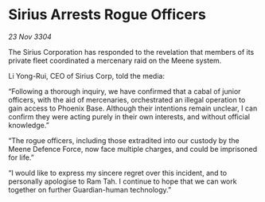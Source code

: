 * Sirius Arrests Rogue Officers

/23 Nov 3304/

The Sirius Corporation has responded to the revelation that members of its private fleet coordinated a mercenary raid on the Meene system. 

Li Yong-Rui, CEO of Sirius Corp, told the media: 

“Following a thorough inquiry, we have confirmed that a cabal of junior officers, with the aid of mercenaries, orchestrated an illegal operation to gain access to Phoenix Base. Although their intentions remain unclear, I can confirm they were acting purely in their own interests, and without official knowledge.” 

“The rogue officers, including those extradited into our custody by the Meene Defence Force, now face multiple charges, and could be imprisoned for life.” 

“I would like to express my sincere regret over this incident, and to personally apologise to Ram Tah. I continue to hope that we can work together on further Guardian-human technology.”